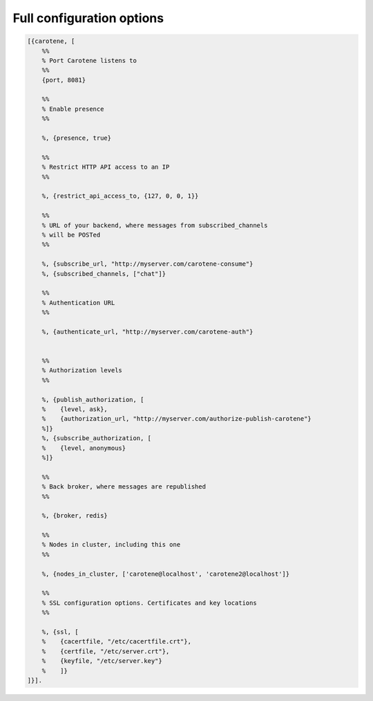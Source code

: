.. _manual-configuration-options-label:

Full configuration options
==========================


.. code-block:: erlang

    [{carotene, [
        %%
        % Port Carotene listens to
        %%
        {port, 8081}
    
        %%
        % Enable presence
        %%
    
        %, {presence, true}
    
        %%
        % Restrict HTTP API access to an IP
        %%
    
        %, {restrict_api_access_to, {127, 0, 0, 1}}
    
        %%
        % URL of your backend, where messages from subscribed_channels
        % will be POSTed
        %%
    
        %, {subscribe_url, "http://myserver.com/carotene-consume"}
        %, {subscribed_channels, ["chat"]}
    
        %%
        % Authentication URL
        %%
    
        %, {authenticate_url, "http://myserver.com/carotene-auth"}
    
    
        %%
        % Authorization levels
        %%
    
        %, {publish_authorization, [
        %    {level, ask},
        %    {authorization_url, "http://myserver.com/authorize-publish-carotene"}
        %]}
        %, {subscribe_authorization, [
        %    {level, anonymous}
        %]}
    
        %%
        % Back broker, where messages are republished
        %%
    
        %, {broker, redis}
    
        %%
        % Nodes in cluster, including this one
        %%
    
        %, {nodes_in_cluster, ['carotene@localhost', 'carotene2@localhost']}
    
        %%
        % SSL configuration options. Certificates and key locations
        %%
    
        %, {ssl, [
        %    {cacertfile, "/etc/cacertfile.crt"},
        %    {certfile, "/etc/server.crt"},
        %    {keyfile, "/etc/server.key"}
        %    ]}
    ]}].

